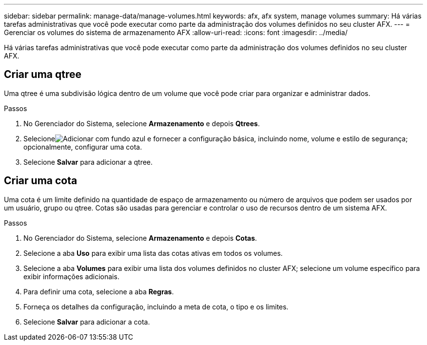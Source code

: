 ---
sidebar: sidebar 
permalink: manage-data/manage-volumes.html 
keywords: afx, afx system, manage volumes 
summary: Há várias tarefas administrativas que você pode executar como parte da administração dos volumes definidos no seu cluster AFX. 
---
= Gerenciar os volumes do sistema de armazenamento AFX
:allow-uri-read: 
:icons: font
:imagesdir: ../media/


[role="lead"]
Há várias tarefas administrativas que você pode executar como parte da administração dos volumes definidos no seu cluster AFX.



== Criar uma qtree

Uma qtree é uma subdivisão lógica dentro de um volume que você pode criar para organizar e administrar dados.

.Passos
. No Gerenciador do Sistema, selecione *Armazenamento* e depois *Qtrees*.
. Selecioneimage:icon_add_blue_bg.png["Adicionar com fundo azul"] e fornecer a configuração básica, incluindo nome, volume e estilo de segurança; opcionalmente, configurar uma cota.
. Selecione *Salvar* para adicionar a qtree.




== Criar uma cota

Uma cota é um limite definido na quantidade de espaço de armazenamento ou número de arquivos que podem ser usados por um usuário, grupo ou qtree.  Cotas são usadas para gerenciar e controlar o uso de recursos dentro de um sistema AFX.

.Passos
. No Gerenciador do Sistema, selecione *Armazenamento* e depois *Cotas*.
. Selecione a aba *Uso* para exibir uma lista das cotas ativas em todos os volumes.
. Selecione a aba *Volumes* para exibir uma lista dos volumes definidos no cluster AFX; selecione um volume específico para exibir informações adicionais.
. Para definir uma cota, selecione a aba *Regras*.
. Forneça os detalhes da configuração, incluindo a meta de cota, o tipo e os limites.
. Selecione *Salvar* para adicionar a cota.

